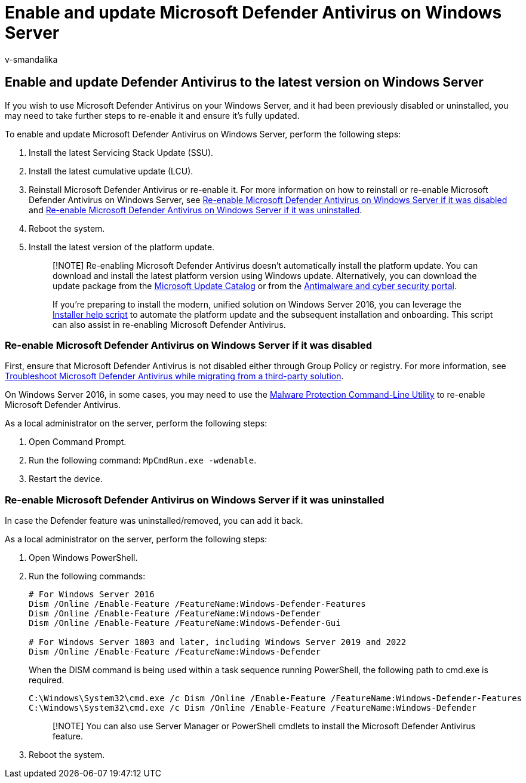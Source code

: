 = Enable and update Microsoft Defender Antivirus on Windows Server
:audience: ITPro
:author: v-smandalika
:description: Learn how to enable and update Microsoft Defender Antivirus on Windows Server
:keywords: Windows Server, Defender Antivirus
:manager: dansimp
:ms.author: v-smandalika
:ms.collection: ["M365-security-compliance", "m365-initiative-defender-endpoint"]
:ms.custom: intro-overview
:ms.date: 08/10/2022
:ms.localizationpriority: high
:ms.mktglfcycl: deploy
:ms.pagetype: security
:ms.service: microsoft-365-security
:ms.sitesec: library
:ms.subservice: mde
:ms.topic: conceptual
:search.appverid: met150

== Enable and update Defender Antivirus to the latest version on Windows Server

If you wish to use Microsoft Defender Antivirus on your Windows Server, and it had been previously disabled or uninstalled, you may need to take further steps to re-enable it and ensure it's fully updated.

To enable and update Microsoft Defender Antivirus on Windows Server, perform the following steps:

. Install the latest Servicing Stack Update (SSU).
. Install the latest cumulative update (LCU).
. Reinstall Microsoft Defender Antivirus or re-enable it.
For more information on how to reinstall or re-enable Microsoft Defender Antivirus on Windows Server, see <<re-enable-microsoft-defender-antivirus-on-windows-server-if-it-was-disabled,Re-enable Microsoft Defender Antivirus on Windows Server if it was disabled>> and <<re-enable-microsoft-defender-antivirus-on-windows-server-if-it-was-uninstalled,Re-enable Microsoft Defender Antivirus on Windows Server if it was uninstalled>>.
. Reboot the system.
. Install the latest version of the platform update.
+
____
[!NOTE] Re-enabling Microsoft Defender Antivirus doesn't automatically install the platform update.
You can download and install the latest platform version using Windows update.
Alternatively, you can download the update package from the https://www.catalog.update.microsoft.com/Search.aspx?q=KB4052623[Microsoft Update Catalog] or from the https://go.microsoft.com/fwlink/?linkid=870379&arch=x64[Antimalware and cyber security portal].

If you're preparing to install the modern, unified solution on Windows Server 2016, you can leverage the https://github.com/microsoft/mdefordownlevelserver/blob/main/Install.ps1[Installer help script] to automate the platform update and the subsequent installation and onboarding.
This script can also assist in re-enabling Microsoft Defender Antivirus.
____

=== Re-enable Microsoft Defender Antivirus on Windows Server if it was disabled

First, ensure that Microsoft Defender Antivirus is not disabled either through Group Policy or registry.
For more information, see link:/microsoft-365/security/defender-endpoint/troubleshoot-microsoft-defender-antivirus-when-migrating[Troubleshoot Microsoft Defender Antivirus while migrating from a third-party solution].

On Windows Server 2016, in some cases, you may need to use the xref:command-line-arguments-microsoft-defender-antivirus.adoc[Malware Protection Command-Line Utility] to re-enable Microsoft Defender Antivirus.

As a local administrator on the server, perform the following steps:

. Open Command Prompt.
. Run the following command: `MpCmdRun.exe -wdenable`.
. Restart the device.

=== Re-enable Microsoft Defender Antivirus on Windows Server if it was uninstalled

In case the Defender feature was uninstalled/removed, you can add it back.

As a local administrator on the server, perform the following steps:

. Open Windows PowerShell.
. Run the following commands:
+
[,powershell]
----
# For Windows Server 2016
Dism /Online /Enable-Feature /FeatureName:Windows-Defender-Features
Dism /Online /Enable-Feature /FeatureName:Windows-Defender
Dism /Online /Enable-Feature /FeatureName:Windows-Defender-Gui

# For Windows Server 1803 and later, including Windows Server 2019 and 2022
Dism /Online /Enable-Feature /FeatureName:Windows-Defender
----
+
When the DISM command is being used within a task sequence running PowerShell, the following path to cmd.exe is required.
+
[,powershell]
----
C:\Windows\System32\cmd.exe /c Dism /Online /Enable-Feature /FeatureName:Windows-Defender-Features
C:\Windows\System32\cmd.exe /c Dism /Online /Enable-Feature /FeatureName:Windows-Defender
----
+
____
[!NOTE] You can also use Server Manager or PowerShell cmdlets to install the Microsoft Defender Antivirus feature.
____

. Reboot the system.
